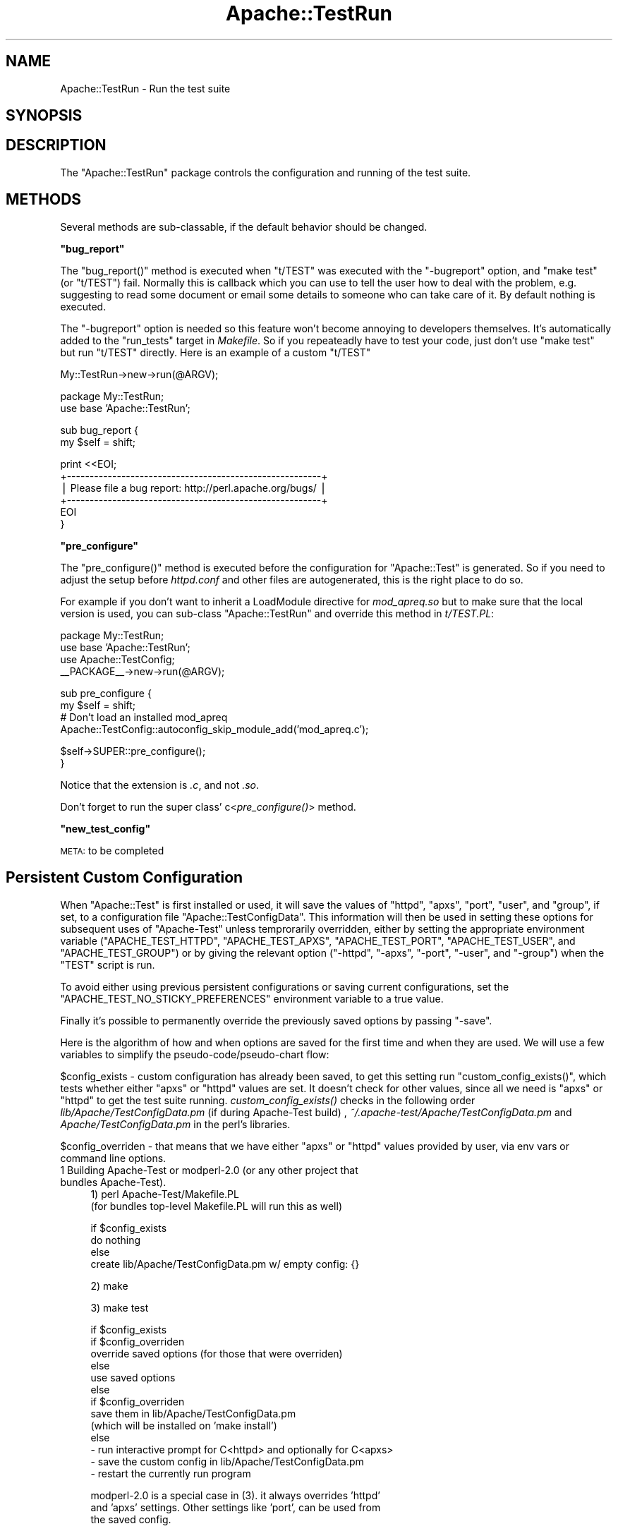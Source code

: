 .\" Automatically generated by Pod::Man v1.37, Pod::Parser v1.35
.\"
.\" Standard preamble:
.\" ========================================================================
.de Sh \" Subsection heading
.br
.if t .Sp
.ne 5
.PP
\fB\\$1\fR
.PP
..
.de Sp \" Vertical space (when we can't use .PP)
.if t .sp .5v
.if n .sp
..
.de Vb \" Begin verbatim text
.ft CW
.nf
.ne \\$1
..
.de Ve \" End verbatim text
.ft R
.fi
..
.\" Set up some character translations and predefined strings.  \*(-- will
.\" give an unbreakable dash, \*(PI will give pi, \*(L" will give a left
.\" double quote, and \*(R" will give a right double quote.  | will give a
.\" real vertical bar.  \*(C+ will give a nicer C++.  Capital omega is used to
.\" do unbreakable dashes and therefore won't be available.  \*(C` and \*(C'
.\" expand to `' in nroff, nothing in troff, for use with C<>.
.tr \(*W-|\(bv\*(Tr
.ds C+ C\v'-.1v'\h'-1p'\s-2+\h'-1p'+\s0\v'.1v'\h'-1p'
.ie n \{\
.    ds -- \(*W-
.    ds PI pi
.    if (\n(.H=4u)&(1m=24u) .ds -- \(*W\h'-12u'\(*W\h'-12u'-\" diablo 10 pitch
.    if (\n(.H=4u)&(1m=20u) .ds -- \(*W\h'-12u'\(*W\h'-8u'-\"  diablo 12 pitch
.    ds L" ""
.    ds R" ""
.    ds C` ""
.    ds C' ""
'br\}
.el\{\
.    ds -- \|\(em\|
.    ds PI \(*p
.    ds L" ``
.    ds R" ''
'br\}
.\"
.\" If the F register is turned on, we'll generate index entries on stderr for
.\" titles (.TH), headers (.SH), subsections (.Sh), items (.Ip), and index
.\" entries marked with X<> in POD.  Of course, you'll have to process the
.\" output yourself in some meaningful fashion.
.if \nF \{\
.    de IX
.    tm Index:\\$1\t\\n%\t"\\$2"
..
.    nr % 0
.    rr F
.\}
.\"
.\" For nroff, turn off justification.  Always turn off hyphenation; it makes
.\" way too many mistakes in technical documents.
.hy 0
.if n .na
.\"
.\" Accent mark definitions (@(#)ms.acc 1.5 88/02/08 SMI; from UCB 4.2).
.\" Fear.  Run.  Save yourself.  No user-serviceable parts.
.    \" fudge factors for nroff and troff
.if n \{\
.    ds #H 0
.    ds #V .8m
.    ds #F .3m
.    ds #[ \f1
.    ds #] \fP
.\}
.if t \{\
.    ds #H ((1u-(\\\\n(.fu%2u))*.13m)
.    ds #V .6m
.    ds #F 0
.    ds #[ \&
.    ds #] \&
.\}
.    \" simple accents for nroff and troff
.if n \{\
.    ds ' \&
.    ds ` \&
.    ds ^ \&
.    ds , \&
.    ds ~ ~
.    ds /
.\}
.if t \{\
.    ds ' \\k:\h'-(\\n(.wu*8/10-\*(#H)'\'\h"|\\n:u"
.    ds ` \\k:\h'-(\\n(.wu*8/10-\*(#H)'\`\h'|\\n:u'
.    ds ^ \\k:\h'-(\\n(.wu*10/11-\*(#H)'^\h'|\\n:u'
.    ds , \\k:\h'-(\\n(.wu*8/10)',\h'|\\n:u'
.    ds ~ \\k:\h'-(\\n(.wu-\*(#H-.1m)'~\h'|\\n:u'
.    ds / \\k:\h'-(\\n(.wu*8/10-\*(#H)'\z\(sl\h'|\\n:u'
.\}
.    \" troff and (daisy-wheel) nroff accents
.ds : \\k:\h'-(\\n(.wu*8/10-\*(#H+.1m+\*(#F)'\v'-\*(#V'\z.\h'.2m+\*(#F'.\h'|\\n:u'\v'\*(#V'
.ds 8 \h'\*(#H'\(*b\h'-\*(#H'
.ds o \\k:\h'-(\\n(.wu+\w'\(de'u-\*(#H)/2u'\v'-.3n'\*(#[\z\(de\v'.3n'\h'|\\n:u'\*(#]
.ds d- \h'\*(#H'\(pd\h'-\w'~'u'\v'-.25m'\f2\(hy\fP\v'.25m'\h'-\*(#H'
.ds D- D\\k:\h'-\w'D'u'\v'-.11m'\z\(hy\v'.11m'\h'|\\n:u'
.ds th \*(#[\v'.3m'\s+1I\s-1\v'-.3m'\h'-(\w'I'u*2/3)'\s-1o\s+1\*(#]
.ds Th \*(#[\s+2I\s-2\h'-\w'I'u*3/5'\v'-.3m'o\v'.3m'\*(#]
.ds ae a\h'-(\w'a'u*4/10)'e
.ds Ae A\h'-(\w'A'u*4/10)'E
.    \" corrections for vroff
.if v .ds ~ \\k:\h'-(\\n(.wu*9/10-\*(#H)'\s-2\u~\d\s+2\h'|\\n:u'
.if v .ds ^ \\k:\h'-(\\n(.wu*10/11-\*(#H)'\v'-.4m'^\v'.4m'\h'|\\n:u'
.    \" for low resolution devices (crt and lpr)
.if \n(.H>23 .if \n(.V>19 \
\{\
.    ds : e
.    ds 8 ss
.    ds o a
.    ds d- d\h'-1'\(ga
.    ds D- D\h'-1'\(hy
.    ds th \o'bp'
.    ds Th \o'LP'
.    ds ae ae
.    ds Ae AE
.\}
.rm #[ #] #H #V #F C
.\" ========================================================================
.\"
.IX Title "Apache::TestRun 3"
.TH Apache::TestRun 3 "2008-02-25" "perl v5.8.9" "User Contributed Perl Documentation"
.SH "NAME"
Apache::TestRun \- Run the test suite
.SH "SYNOPSIS"
.IX Header "SYNOPSIS"
.SH "DESCRIPTION"
.IX Header "DESCRIPTION"
The \f(CW\*(C`Apache::TestRun\*(C'\fR package controls the configuration and running
of the test suite.
.SH "METHODS"
.IX Header "METHODS"
Several methods are sub\-classable, if the default behavior should be
changed.
.ie n .Sh """bug_report"""
.el .Sh "\f(CWbug_report\fP"
.IX Subsection "bug_report"
The \f(CW\*(C`bug_report()\*(C'\fR method is executed when \f(CW\*(C`t/TEST\*(C'\fR was executed
with the \f(CW\*(C`\-bugreport\*(C'\fR option, and \f(CW\*(C`make test\*(C'\fR (or \f(CW\*(C`t/TEST\*(C'\fR)
fail. Normally this is callback which you can use to tell the user how
to deal with the problem, e.g. suggesting to read some document or
email some details to someone who can take care of it. By default
nothing is executed.
.PP
The \f(CW\*(C`\-bugreport\*(C'\fR option is needed so this feature won't become
annoying to developers themselves. It's automatically added to the
\&\f(CW\*(C`run_tests\*(C'\fR target in \fIMakefile\fR. So if you repeateadly have to test
your code, just don't use \f(CW\*(C`make test\*(C'\fR but run \f(CW\*(C`t/TEST\*(C'\fR
directly. Here is an example of a custom \f(CW\*(C`t/TEST\*(C'\fR
.PP
.Vb 1
\&  My::TestRun->new->run(@ARGV);
.Ve
.PP
.Vb 2
\&  package My::TestRun;
\&  use base 'Apache::TestRun';
.Ve
.PP
.Vb 2
\&  sub bug_report {
\&      my $self = shift;
.Ve
.PP
.Vb 6
\&      print <<EOI;
\&  +--------------------------------------------------------+
\&  | Please file a bug report: http://perl.apache.org/bugs/ |
\&  +--------------------------------------------------------+
\&  EOI
\&  }
.Ve
.ie n .Sh """pre_configure"""
.el .Sh "\f(CWpre_configure\fP"
.IX Subsection "pre_configure"
The \f(CW\*(C`pre_configure()\*(C'\fR method is executed before the configuration for
\&\f(CW\*(C`Apache::Test\*(C'\fR is generated. So if you need to adjust the setup
before \fIhttpd.conf\fR and other files are autogenerated, this is the
right place to do so.
.PP
For example if you don't want to inherit a LoadModule directive for
\&\fImod_apreq.so\fR but to make sure that the local version is used, you
can sub-class \f(CW\*(C`Apache::TestRun\*(C'\fR and override this method in
\&\fIt/TEST.PL\fR:
.PP
.Vb 4
\&  package My::TestRun;
\&  use base 'Apache::TestRun';
\&  use Apache::TestConfig;
\&  __PACKAGE__->new->run(@ARGV);
.Ve
.PP
.Vb 4
\&  sub pre_configure {
\&      my $self = shift;
\&      # Don't load an installed mod_apreq
\&      Apache::TestConfig::autoconfig_skip_module_add('mod_apreq.c');
.Ve
.PP
.Vb 2
\&      $self->SUPER::pre_configure();
\&  }
.Ve
.PP
Notice that the extension is \fI.c\fR, and not \fI.so\fR.
.PP
Don't forget to run the super class' c<\fIpre_configure()\fR> method.
.ie n .Sh """new_test_config"""
.el .Sh "\f(CWnew_test_config\fP"
.IX Subsection "new_test_config"
\&\s-1META:\s0 to be completed
.SH "Persistent Custom Configuration"
.IX Header "Persistent Custom Configuration"
When \f(CW\*(C`Apache::Test\*(C'\fR is first installed or used, it will save the
values of \f(CW\*(C`httpd\*(C'\fR, \f(CW\*(C`apxs\*(C'\fR, \f(CW\*(C`port\*(C'\fR, \f(CW\*(C`user\*(C'\fR, and \f(CW\*(C`group\*(C'\fR, if set,
to a configuration file \f(CW\*(C`Apache::TestConfigData\*(C'\fR.  This information
will then be used in setting these options for subsequent uses of
\&\f(CW\*(C`Apache\-Test\*(C'\fR unless temprorarily overridden, either by setting the
appropriate environment variable (\f(CW\*(C`APACHE_TEST_HTTPD\*(C'\fR,
\&\f(CW\*(C`APACHE_TEST_APXS\*(C'\fR, \f(CW\*(C`APACHE_TEST_PORT\*(C'\fR, \f(CW\*(C`APACHE_TEST_USER\*(C'\fR, and
\&\f(CW\*(C`APACHE_TEST_GROUP\*(C'\fR) or by giving the relevant option (\f(CW\*(C`\-httpd\*(C'\fR,
\&\f(CW\*(C`\-apxs\*(C'\fR, \f(CW\*(C`\-port\*(C'\fR, \f(CW\*(C`\-user\*(C'\fR, and \f(CW\*(C`\-group\*(C'\fR) when the \f(CW\*(C`TEST\*(C'\fR script
is run.
.PP
To avoid either using previous persistent configurations or saving
current configurations, set the \f(CW\*(C`APACHE_TEST_NO_STICKY_PREFERENCES\*(C'\fR
environment variable to a true value.
.PP
Finally it's possible to permanently override the previously saved
options by passing \f(CW\*(C`\-save\*(C'\fR.
.PP
Here is the algorithm of how and when options are saved for the first
time and when they are used. We will use a few variables to simplify
the pseudo\-code/pseudo\-chart flow:
.PP
\&\f(CW$config_exists\fR \- custom configuration has already been saved, to
get this setting run \f(CW\*(C`custom_config_exists()\*(C'\fR, which tests whether
either \f(CW\*(C`apxs\*(C'\fR or \f(CW\*(C`httpd\*(C'\fR values are set. It doesn't check for other
values, since all we need is \f(CW\*(C`apxs\*(C'\fR or \f(CW\*(C`httpd\*(C'\fR to get the test suite
running. \fIcustom_config_exists()\fR checks in the following order
\&\fIlib/Apache/TestConfigData.pm\fR (if during Apache-Test build) ,
\&\fI~/.apache\-test/Apache/TestConfigData.pm\fR and
\&\fIApache/TestConfigData.pm\fR in the perl's libraries.
.PP
\&\f(CW$config_overriden\fR \- that means that we have either \f(CW\*(C`apxs\*(C'\fR or
\&\f(CW\*(C`httpd\*(C'\fR values provided by user, via env vars or command line options.
.IP "1 Building Apache-Test or modperl\-2.0 (or any other project that bundles Apache\-Test)." 4
.IX Item "1 Building Apache-Test or modperl-2.0 (or any other project that bundles Apache-Test)."
.Vb 2
\&  1) perl Apache-Test/Makefile.PL
\&  (for bundles top-level Makefile.PL will run this as well)
.Ve
.Sp
.Vb 4
\&  if $config_exists
\&      do nothing
\&  else
\&      create lib/Apache/TestConfigData.pm w/ empty config: {}
.Ve
.Sp
.Vb 1
\&  2) make
.Ve
.Sp
.Vb 1
\&  3) make test
.Ve
.Sp
.Vb 13
\&  if $config_exists
\&      if $config_overriden
\&          override saved options (for those that were overriden)
\&      else
\&          use saved options
\&  else
\&      if $config_overriden
\&          save them in lib/Apache/TestConfigData.pm
\&          (which will be installed on 'make install')
\&      else
\&          - run interactive prompt for C<httpd> and optionally for C<apxs>
\&          - save the custom config in lib/Apache/TestConfigData.pm
\&          - restart the currently run program
.Ve
.Sp
.Vb 3
\&  modperl-2.0 is a special case in (3). it always overrides 'httpd'
\&  and 'apxs' settings. Other settings like 'port', can be used from
\&  the saved config.
.Ve
.Sp
.Vb 1
\&  4) make install
.Ve
.Sp
.Vb 4
\&     if $config_exists only in lib/Apache/TestConfigData.pm
\&        it will be installed system-wide
\&     else
\&        nothing changes (since lib/Apache/TestConfigData.pm won't exist)
.Ve
.IP "2 Testing 3rd party modules (after Apache-Test was installed)" 4
.IX Item "2 Testing 3rd party modules (after Apache-Test was installed)"
Notice that the following situation is quite possible:
.Sp
.Vb 2
\&  cd Apache-Test
\&  perl Makefile.PL && make install
.Ve
.Sp
so that Apache-Test was installed but no custom configuration saved
(since its \f(CW\*(C`make test\*(C'\fR wasn't run). In which case the interactive
configuration should kick in (unless config options were passed) and
in any case saved once configured.
.Sp
\&\f(CW$custom_config_path\fR \- perl's \fIApache/TestConfigData.pm\fR (at the
same location as \fIApache/TestConfig.pm\fR) if that area is writable by
that user (e.g. perl's lib is not owned by 'root'). If not, in
\&\fI~/.apache\-test/Apache/TestConfigData.pm\fR.
.Sp
.Vb 3
\&  1) perl Apache-Test/Makefile.PL
\&  2) make
\&  3) make test
.Ve
.Sp
.Vb 12
\&  if $config_exists
\&      if $config_overriden
\&          override saved options (for those that were overriden)
\&      else
\&          use saved options
\&  else
\&      if $config_overriden
\&          save them in $custom_config_path
\&      else
\&          - run interactive prompt for C<httpd> and optionally for C<apxs>
\&          - save the custom config in $custom_config_path
\&          - restart the currently run program
.Ve
.Sp
.Vb 1
\&  4) make install
.Ve
.Sh "Saving Custom Configuration Options"
.IX Subsection "Saving Custom Configuration Options"
If you want to override the existing custom configurations options to
\&\f(CW\*(C`Apache::TestConfigData\*(C'\fR, use the \f(CW\*(C`\-save\*(C'\fR flag when running \f(CW\*(C`TEST\*(C'\fR.
.PP
If you are running \f(CW\*(C`Apache::Test\*(C'\fR as a user who does not have
permission to alter the system \f(CW\*(C`Apache::TestConfigData\*(C'\fR, you can
place your own private configuration file \fITestConfigData.pm\fR under
\&\f(CW\*(C`$ENV{HOME}/.apache\-test/Apache/\*(C'\fR, which \f(CW\*(C`Apache::Test\*(C'\fR will use, if
present. An example of such a configuration file is
.PP
.Vb 5
\&  # file $ENV{HOME}/.apache-test/Apache/TestConfigData.pm
\&  package Apache::TestConfigData;
\&  use strict;
\&  use warnings;
\&  use vars qw($vars);
.Ve
.PP
.Vb 5
\&  $vars = {
\&      'group' => 'me',
\&      'user' => 'myself',
\&      'port' => '8529',
\&      'httpd' => '/usr/local/apache/bin/httpd',
.Ve
.PP
.Vb 2
\&  };
\&  1;
.Ve
